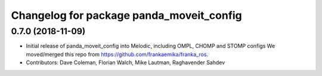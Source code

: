 ^^^^^^^^^^^^^^^^^^^^^^^^^^^^^^^^^^^^^^^^^
Changelog for package panda_moveit_config
^^^^^^^^^^^^^^^^^^^^^^^^^^^^^^^^^^^^^^^^^

0.7.0 (2018-11-09)
------------------
* Initial release of panda_moveit_config into Melodic, including OMPL, CHOMP and STOMP configs
  We moved/merged this repo from https://github.com/frankaemika/franka_ros.
* Contributors: Dave Coleman, Florian Walch, Mike Lautman, Raghavender Sahdev
